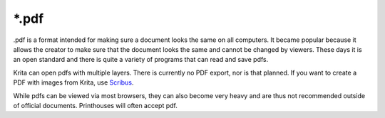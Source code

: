.. meta::
   :description:
        The PDF file format in Krita.

.. metadata-placeholder

   :authors: - Wolthera van Hövell tot Westerflier <griffinvalley@gmail.com>
   :license: GNU free documentation license 1.3 or later.

.. index:: *.pdf, PDF
.. _file_pdf:

======
\*.pdf
======

.pdf is a format intended for making sure a document looks the same on all computers. It became popular because it allows the creator to make sure that the document looks the same and cannot be changed by viewers. These days it is an open standard and there is quite a variety of programs that can read and save pdfs.

Krita can open pdfs with multiple layers. There is currently no PDF export, nor is that planned. If you want to create a PDF with images from Krita, use `Scribus <http://scribus.net/>`_.

While pdfs can be viewed via most browsers, they can also become very heavy and are thus not recommended outside of official documents. Printhouses will often accept pdf.
